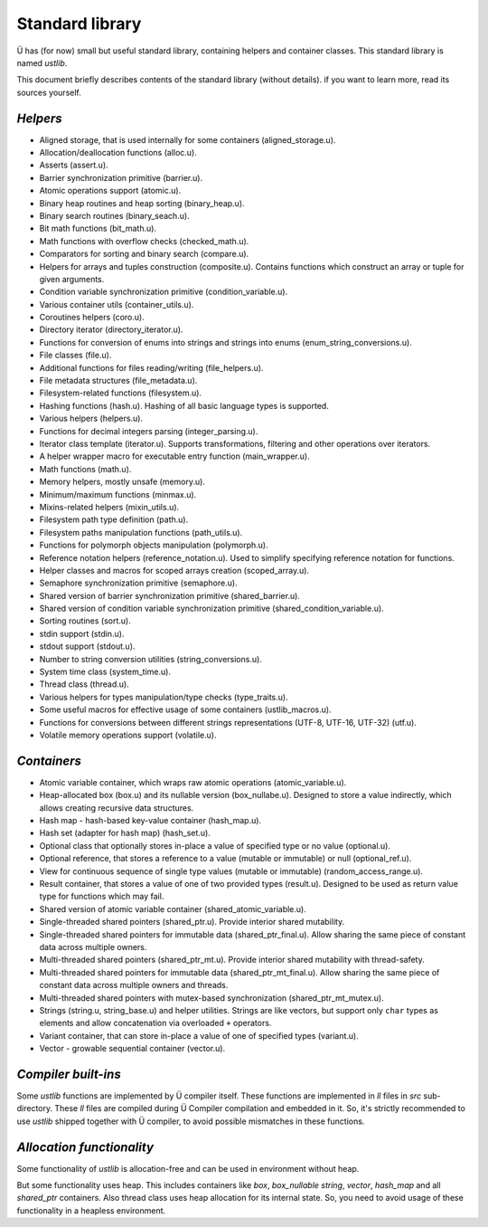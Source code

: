 Standard library
================

Ü has (for now) small but useful standard library, containing helpers and container classes.
This standard library is named *ustlib*.

This document briefly describes contents of the standard library (without details).
if you want to learn more, read its sources yourself.


*********
*Helpers*
*********

* Aligned storage, that is used internally for some containers (aligned_storage.u).
* Allocation/deallocation functions (alloc.u).
* Asserts (assert.u).
* Barrier synchronization primitive (barrier.u).
* Atomic operations support (atomic.u).
* Binary heap routines and heap sorting (binary_heap.u).
* Binary search routines (binary_seach.u).
* Bit math functions (bit_math.u).
* Math functions with overflow checks (checked_math.u).
* Comparators for sorting and binary search (compare.u).
* Helpers for arrays and tuples construction (composite.u).
  Contains functions which construct an array or tuple for given arguments.
* Condition variable synchronization primitive (condition_variable.u).
* Various container utils (container_utils.u).
* Coroutines helpers (coro.u).
* Directory iterator (directory_iterator.u).
* Functions for conversion of enums into strings and strings into enums (enum_string_conversions.u).
* File classes (file.u).
* Additional functions for files reading/writing (file_helpers.u).
* File metadata structures (file_metadata.u).
* Filesystem-related functions (filesystem.u).
* Hashing functions (hash.u).
  Hashing of all basic language types is supported.
* Various helpers (helpers.u).
* Functions for decimal integers parsing (integer_parsing.u).
* Iterator class template (iterator.u).
  Supports transformations, filtering and other operations over iterators.
* A helper wrapper macro for executable entry function (main_wrapper.u).
* Math functions (math.u).
* Memory helpers, mostly unsafe (memory.u).
* Minimum/maximum functions (minmax.u).
* Mixins-related helpers (mixin_utils.u).
* Filesystem path type definition (path.u).
* Filesystem paths manipulation functions (path_utils.u).
* Functions for polymorph objects manipulation (polymorph.u).
* Reference notation helpers (reference_notation.u).
  Used to simplify specifying reference notation for functions.
* Helper classes and macros for scoped arrays creation (scoped_array.u).
* Semaphore synchronization primitive (semaphore.u).
* Shared version of barrier synchronization primitive (shared_barrier.u).
* Shared version of condition variable synchronization primitive (shared_condition_variable.u).
* Sorting routines (sort.u).
* stdin support (stdin.u).
* stdout support (stdout.u).
* Number to string conversion utilities (string_conversions.u).
* System time class (system_time.u).
* Thread class (thread.u).
* Various helpers for types manipulation/type checks (type_traits.u).
* Some useful macros for effective usage of some containers (ustlib_macros.u).
* Functions for conversions between different strings representations (UTF-8, UTF-16, UTF-32) (utf.u).
* Volatile memory operations support (volatile.u).


************
*Containers*
************

* Atomic variable container, which wraps raw atomic operations (atomic_variable.u).
* Heap-allocated box (box.u) and its nullable version (box_nullabe.u).
  Designed to store a value indirectly, which allows creating recursive data structures.
* Hash map - hash-based key-value container (hash_map.u).
* Hash set (adapter for hash map) (hash_set.u).
* Optional class that optionally stores in-place a value of specified type or no value (optional.u).
* Optional reference, that stores a reference to a value (mutable or immutable) or null (optional_ref.u).
* View for continuous sequence of single type values (mutable or immutable) (random_access_range.u).
* Result container, that stores a value of one of two provided types (result.u).
  Designed to be used as return value type for functions which may fail.
* Shared version of atomic variable container (shared_atomic_variable.u).
* Single-threaded shared pointers (shared_ptr.u).
  Provide interior shared mutability.
* Single-threaded shared pointers for immutable data (shared_ptr_final.u).
  Allow sharing the same piece of constant data across multiple owners.
* Multi-threaded shared pointers (shared_ptr_mt.u).
  Provide interior shared mutability with thread-safety.
* Multi-threaded shared pointers for immutable data (shared_ptr_mt_final.u).
  Allow sharing the same piece of constant data across multiple owners and threads.
* Multi-threaded shared pointers with mutex-based synchronization (shared_ptr_mt_mutex.u).
* Strings (string.u, string_base.u) and helper utilities.
  Strings are like vectors, but support only ``char`` types as elements and allow concatenation via overloaded ``+`` operators.
* Variant container, that can store in-place a value of one of specified types (variant.u).
* Vector - growable sequential container (vector.u).


********************
*Compiler built-ins*
********************

Some *ustlib* functions are implemented by Ü compiler itself.
These functions are implemented in *ll* files in *src* sub-directory.
These *ll* files are compiled during Ü Compiler compilation and embedded in it.
So, it's strictly recommended to use *ustlib* shipped together with Ü compiler, to avoid possible mismatches in these functions.


**************************
*Allocation functionality*
**************************

Some functionality of *ustlib* is allocation-free and can be used in environment without heap.

But some functionality uses heap.
This includes containers like *box*, *box_nullable* *string*, *vector*, *hash_map* and all *shared_ptr* containers.
Also thread class uses heap allocation for its internal state.
So, you need to avoid usage of these functionality in a heapless environment.
